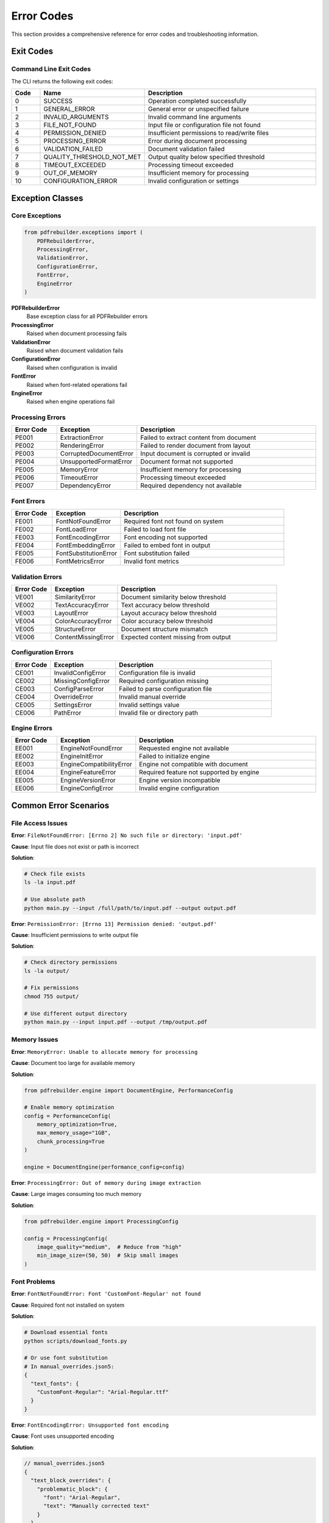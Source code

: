 Error Codes
===========

This section provides a comprehensive reference for error codes and troubleshooting information.

Exit Codes
----------

Command Line Exit Codes
~~~~~~~~~~~~~~~~~~~~~~~~

The CLI returns the following exit codes:

.. list-table::
   :header-rows: 1
   :widths: 10 20 70

   * - Code
     - Name
     - Description
   * - 0
     - SUCCESS
     - Operation completed successfully
   * - 1
     - GENERAL_ERROR
     - General error or unspecified failure
   * - 2
     - INVALID_ARGUMENTS
     - Invalid command line arguments
   * - 3
     - FILE_NOT_FOUND
     - Input file or configuration file not found
   * - 4
     - PERMISSION_DENIED
     - Insufficient permissions to read/write files
   * - 5
     - PROCESSING_ERROR
     - Error during document processing
   * - 6
     - VALIDATION_FAILED
     - Document validation failed
   * - 7
     - QUALITY_THRESHOLD_NOT_MET
     - Output quality below specified threshold
   * - 8
     - TIMEOUT_EXCEEDED
     - Processing timeout exceeded
   * - 9
     - OUT_OF_MEMORY
     - Insufficient memory for processing
   * - 10
     - CONFIGURATION_ERROR
     - Invalid configuration or settings

Exception Classes
-----------------

Core Exceptions
~~~~~~~~~~~~~~~

.. code-block:: python

   from pdfrebuilder.exceptions import (
       PDFRebuilderError,
       ProcessingError,
       ValidationError,
       ConfigurationError,
       FontError,
       EngineError
   )

**PDFRebuilderError**
  Base exception class for all PDFRebuilder errors

**ProcessingError**
  Raised when document processing fails

**ValidationError**
  Raised when document validation fails

**ConfigurationError**
  Raised when configuration is invalid

**FontError**
  Raised when font-related operations fail

**EngineError**
  Raised when engine operations fail

Processing Errors
~~~~~~~~~~~~~~~~~

.. list-table::
   :header-rows: 1
   :widths: 15 25 60

   * - Error Code
     - Exception
     - Description
   * - PE001
     - ExtractionError
     - Failed to extract content from document
   * - PE002
     - RenderingError
     - Failed to render document from layout
   * - PE003
     - CorruptedDocumentError
     - Input document is corrupted or invalid
   * - PE004
     - UnsupportedFormatError
     - Document format not supported
   * - PE005
     - MemoryError
     - Insufficient memory for processing
   * - PE006
     - TimeoutError
     - Processing timeout exceeded
   * - PE007
     - DependencyError
     - Required dependency not available

Font Errors
~~~~~~~~~~~

.. list-table::
   :header-rows: 1
   :widths: 15 25 60

   * - Error Code
     - Exception
     - Description
   * - FE001
     - FontNotFoundError
     - Required font not found on system
   * - FE002
     - FontLoadError
     - Failed to load font file
   * - FE003
     - FontEncodingError
     - Font encoding not supported
   * - FE004
     - FontEmbeddingError
     - Failed to embed font in output
   * - FE005
     - FontSubstitutionError
     - Font substitution failed
   * - FE006
     - FontMetricsError
     - Invalid font metrics

Validation Errors
~~~~~~~~~~~~~~~~~

.. list-table::
   :header-rows: 1
   :widths: 15 25 60

   * - Error Code
     - Exception
     - Description
   * - VE001
     - SimilarityError
     - Document similarity below threshold
   * - VE002
     - TextAccuracyError
     - Text accuracy below threshold
   * - VE003
     - LayoutError
     - Layout accuracy below threshold
   * - VE004
     - ColorAccuracyError
     - Color accuracy below threshold
   * - VE005
     - StructureError
     - Document structure mismatch
   * - VE006
     - ContentMissingError
     - Expected content missing from output

Configuration Errors
~~~~~~~~~~~~~~~~~~~~

.. list-table::
   :header-rows: 1
   :widths: 15 25 60

   * - Error Code
     - Exception
     - Description
   * - CE001
     - InvalidConfigError
     - Configuration file is invalid
   * - CE002
     - MissingConfigError
     - Required configuration missing
   * - CE003
     - ConfigParseError
     - Failed to parse configuration file
   * - CE004
     - OverrideError
     - Invalid manual override
   * - CE005
     - SettingsError
     - Invalid settings value
   * - CE006
     - PathError
     - Invalid file or directory path

Engine Errors
~~~~~~~~~~~~~

.. list-table::
   :header-rows: 1
   :widths: 15 25 60

   * - Error Code
     - Exception
     - Description
   * - EE001
     - EngineNotFoundError
     - Requested engine not available
   * - EE002
     - EngineInitError
     - Failed to initialize engine
   * - EE003
     - EngineCompatibilityError
     - Engine not compatible with document
   * - EE004
     - EngineFeatureError
     - Required feature not supported by engine
   * - EE005
     - EngineVersionError
     - Engine version incompatible
   * - EE006
     - EngineConfigError
     - Invalid engine configuration

Common Error Scenarios
----------------------

File Access Issues
~~~~~~~~~~~~~~~~~~

**Error**: ``FileNotFoundError: [Errno 2] No such file or directory: 'input.pdf'``

**Cause**: Input file does not exist or path is incorrect

**Solution**:

.. code-block:: bash

   # Check file exists
   ls -la input.pdf

   # Use absolute path
   python main.py --input /full/path/to/input.pdf --output output.pdf

**Error**: ``PermissionError: [Errno 13] Permission denied: 'output.pdf'``

**Cause**: Insufficient permissions to write output file

**Solution**:

.. code-block:: bash

   # Check directory permissions
   ls -la output/

   # Fix permissions
   chmod 755 output/

   # Use different output directory
   python main.py --input input.pdf --output /tmp/output.pdf

Memory Issues
~~~~~~~~~~~~~

**Error**: ``MemoryError: Unable to allocate memory for processing``

**Cause**: Document too large for available memory

**Solution**:

.. code-block:: python

   from pdfrebuilder.engine import DocumentEngine, PerformanceConfig

   # Enable memory optimization
   config = PerformanceConfig(
       memory_optimization=True,
       max_memory_usage="1GB",
       chunk_processing=True
   )

   engine = DocumentEngine(performance_config=config)

**Error**: ``ProcessingError: Out of memory during image extraction``

**Cause**: Large images consuming too much memory

**Solution**:

.. code-block:: python

   from pdfrebuilder.engine import ProcessingConfig

   config = ProcessingConfig(
       image_quality="medium",  # Reduce from "high"
       min_image_size=(50, 50)  # Skip small images
   )

Font Problems
~~~~~~~~~~~~~

**Error**: ``FontNotFoundError: Font 'CustomFont-Regular' not found``

**Cause**: Required font not installed on system

**Solution**:

.. code-block:: bash

   # Download essential fonts
   python scripts/download_fonts.py

   # Or use font substitution
   # In manual_overrides.json5:
   {
     "text_fonts": {
       "CustomFont-Regular": "Arial-Regular.ttf"
     }
   }

**Error**: ``FontEncodingError: Unsupported font encoding``

**Cause**: Font uses unsupported encoding

**Solution**:

.. code-block:: json5

   // manual_overrides.json5
   {
     "text_block_overrides": {
       "problematic_block": {
         "font": "Arial-Regular",
         "text": "Manually corrected text"
       }
     }
   }

Processing Failures
~~~~~~~~~~~~~~~~~~~

**Error**: ``ProcessingError: Failed to extract text from page 3``

**Cause**: Complex or corrupted page content

**Solution**:

.. code-block:: python

   # Enable template mode
   from pdfrebuilder.engine import DocumentEngine

   engine = DocumentEngine()
   layout = engine.extract("input.pdf", use_template=True)

**Error**: ``RenderingError: Failed to render vector graphics``

**Cause**: Complex vector graphics not supported

**Solution**:

.. code-block:: json5

   // manual_overrides.json5
   {
     "use_original_as_template": true,
     "processing_hints": {
       "complex_graphics_pages": [2, 3, 5]  // Use template for these pages
     }
   }

Validation Issues
~~~~~~~~~~~~~~~~~

**Error**: ``ValidationError: Document similarity 0.75 below threshold 0.9``

**Cause**: Output quality below acceptable threshold

**Solution**:

.. code-block:: python

   # Lower threshold or improve processing
   from pdfrebuilder.engine import ValidationConfig

   config = ValidationConfig(
       similarity_threshold=0.8,  # Lower threshold
       ignore_minor_differences=True
   )

   # Or use higher quality processing
   from pdfrebuilder.engine import ProcessingConfig

   processing_config = ProcessingConfig(
       text_extraction_mode="precise",
       image_quality="maximum",
       use_template_fallback=True
   )

Debugging Techniques
--------------------

Enable Debug Logging
~~~~~~~~~~~~~~~~~~~~

.. code-block:: python

   import logging

   # Enable debug logging
   logging.basicConfig(
       level=logging.DEBUG,
       format='%(asctime)s - %(name)s - %(levelname)s - %(message)s'
   )

   from pdfrebuilder.engine import DocumentEngine

   engine = DocumentEngine(debug=True)

Generate Debug Output
~~~~~~~~~~~~~~~~~~~~~

.. code-block:: bash

   # Generate debug visualization
   python main.py --mode debug --config layout.json --debugoutput debug.pdf

Use Exception Handling
~~~~~~~~~~~~~~~~~~~~~~

.. code-block:: python

   from pdfrebuilder.engine import DocumentEngine
   from pdfrebuilder.exceptions import ProcessingError, FontError

   engine = DocumentEngine()

   try:
       layout = engine.extract("input.pdf")
       engine.rebuild(layout, "output.pdf")

   except FontError as e:
       print(f"Font issue: {e}")
       # Try with font substitution

   except ProcessingError as e:
       print(f"Processing failed: {e}")
       # Try with template mode
       layout = engine.extract("input.pdf", use_template=True)
       engine.rebuild(layout, "output.pdf")

   except Exception as e:
       print(f"Unexpected error: {e}")
       # Log full traceback for debugging
       import traceback
       traceback.print_exc()

Error Recovery Strategies
-------------------------

Automatic Fallbacks
~~~~~~~~~~~~~~~~~~~

.. code-block:: python

   from pdfrebuilder.engine import DocumentEngine, ProcessingConfig
   from pdfrebuilder.exceptions import ProcessingError

   def robust_processing(input_path, output_path):
       strategies = [
           # Strategy 1: High precision
           ProcessingConfig(
               text_extraction_mode="precise",
               image_quality="high"
           ),
           # Strategy 2: Balanced with template fallback
           ProcessingConfig(
               text_extraction_mode="balanced",
               use_template_fallback=True
           ),
           # Strategy 3: Template mode only
           ProcessingConfig(
               use_template_mode=True
           )
       ]

       for i, config in enumerate(strategies):
           try:
               engine = DocumentEngine(config=config)
               layout = engine.extract(input_path)
               engine.rebuild(layout, output_path)
               print(f"Success with strategy {i+1}")
               return True

           except ProcessingError as e:
               print(f"Strategy {i+1} failed: {e}")
               continue

       print("All strategies failed")
       return False

Partial Processing
~~~~~~~~~~~~~~~~~~

.. code-block:: python

   def process_pages_individually(input_path, output_path):
       from pdfrebuilder.engine import DocumentEngine

       engine = DocumentEngine()

       try:
           # Try processing all pages
           layout = engine.extract(input_path)
           engine.rebuild(layout, output_path)

       except ProcessingError:
           # Fall back to page-by-page processing
           page_count = engine.get_page_count(input_path)
           successful_pages = []

           for page_num in range(page_count):
               try:
                   page_layout = engine.extract_page(input_path, page_num)
                   successful_pages.append(page_layout)

               except ProcessingError as e:
                   print(f"Failed to process page {page_num}: {e}")
                   # Use template for failed page
                   page_layout = engine.extract_page(input_path, page_num, use_template=True)
                   successful_pages.append(page_layout)

           # Combine successful pages
           combined_layout = engine.combine_pages(successful_pages)
           engine.rebuild(combined_layout, output_path)

Getting Help
------------

Collecting Diagnostic Information
~~~~~~~~~~~~~~~~~~~~~~~~~~~~~~~~~

.. code-block:: python

   from pdfrebuilder.utils import collect_diagnostic_info

   # Collect system and error information
   diagnostic_info = collect_diagnostic_info(
       input_file="problematic.pdf",
       error_log="error.log",
       include_system_info=True,
       include_font_info=True
   )

   # Save diagnostic report
   with open("diagnostic_report.json", "w") as f:
       json.dump(diagnostic_info, f, indent=2)

Reporting Issues
~~~~~~~~~~~~~~~~

When reporting issues, include:

1. **Error message and stack trace**
2. **Input document characteristics** (size, complexity, format)
3. **System information** (OS, Python version, dependencies)
4. **Configuration used** (settings, overrides)
5. **Diagnostic report** (if available)

**Example issue report:**

.. code-block:: text

   Error: ProcessingError: Failed to extract text from page 2

   System: Ubuntu 20.04, Python 3.11.2
   PDFRebuilder version: 1.0.0
   Input: 15-page PDF, 5.2MB, contains complex tables

   Configuration:
   - text_extraction_mode: precise
   - image_quality: high
   - use_template_fallback: true

   Stack trace:
   [Include full stack trace here]

   Diagnostic report attached: diagnostic_report.json
